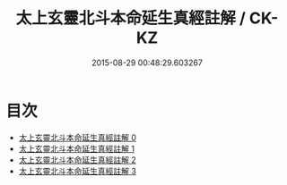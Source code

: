 #+TITLE: 太上玄靈北斗本命延生真經註解 / CK-KZ

#+DATE: 2015-08-29 00:48:29.603267
* 目次
 - [[file:KR5c0147_000.txt][太上玄靈北斗本命延生真經註解 0]]
 - [[file:KR5c0147_001.txt][太上玄靈北斗本命延生真經註解 1]]
 - [[file:KR5c0147_002.txt][太上玄靈北斗本命延生真經註解 2]]
 - [[file:KR5c0147_003.txt][太上玄靈北斗本命延生真經註解 3]]
